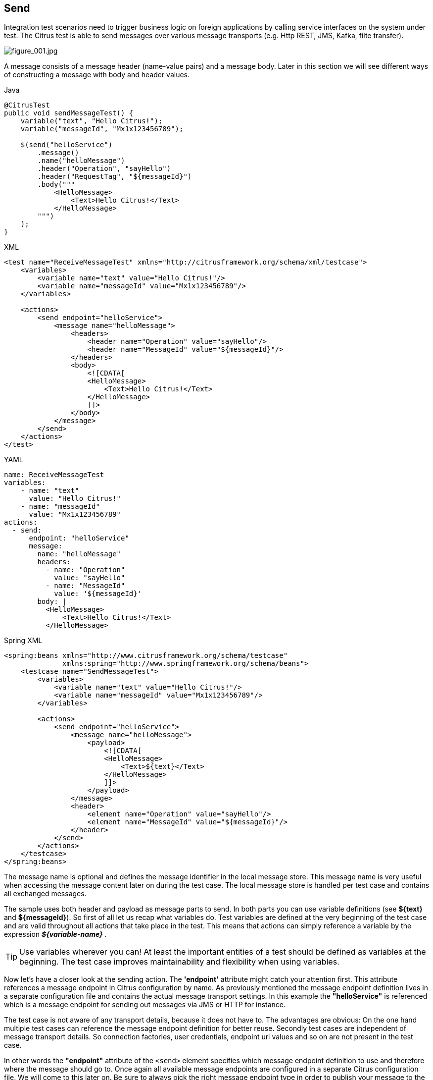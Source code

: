 [[actions-send]]
== Send

Integration test scenarios need to trigger business logic on foreign applications by calling service interfaces on the system
under test. The Citrus test is able to send messages over various message transports (e.g. Http REST, JMS, Kafka, filte transfer).

image:figure_001.jpg[figure_001.jpg]

A message consists of a message header (name-value pairs) and a message body. Later in this section we will see different
ways of constructing a message with body and header values.

.Java
[source,java,indent=0,role="primary"]
----
@CitrusTest
public void sendMessageTest() {
    variable("text", "Hello Citrus!");
    variable("messageId", "Mx1x123456789");

    $(send("helloService")
        .message()
        .name("helloMessage")
        .header("Operation", "sayHello")
        .header("RequestTag", "${messageId}")
        .body("""
            <HelloMessage>
                <Text>Hello Citrus!</Text>
            </HelloMessage>
        """)
    );
}
----

.XML
[source,xml,indent=0,role="secondary"]
----
<test name="ReceiveMessageTest" xmlns="http://citrusframework.org/schema/xml/testcase">
    <variables>
        <variable name="text" value="Hello Citrus!"/>
        <variable name="messageId" value="Mx1x123456789"/>
    </variables>

    <actions>
        <send endpoint="helloService">
            <message name="helloMessage">
                <headers>
                    <header name="Operation" value="sayHello"/>
                    <header name="MessageId" value="${messageId}"/>
                </headers>
                <body>
                    <![CDATA[
                    <HelloMessage>
                        <Text>Hello Citrus!</Text>
                    </HelloMessage>
                    ]]>
                </body>
            </message>
        </send>
    </actions>
</test>
----

.YAML
[source,yaml,indent=0,role="secondary"]
----
name: ReceiveMessageTest
variables:
    - name: "text"
      value: "Hello Citrus!"
    - name: "messageId"
      value: "Mx1x123456789"
actions:
  - send:
      endpoint: "helloService"
      message:
        name: "helloMessage"
        headers:
          - name: "Operation"
            value: "sayHello"
          - name: "MessageId"
            value: '${messageId}'
        body: |
          <HelloMessage>
              <Text>Hello Citrus!</Text>
          </HelloMessage>
----

.Spring XML
[source,xml,indent=0,role="secondary"]
----
<spring:beans xmlns="http://www.citrusframework.org/schema/testcase"
              xmlns:spring="http://www.springframework.org/schema/beans">
    <testcase name="SendMessageTest">
        <variables>
            <variable name="text" value="Hello Citrus!"/>
            <variable name="messageId" value="Mx1x123456789"/>
        </variables>

        <actions>
            <send endpoint="helloService">
                <message name="helloMessage">
                    <payload>
                        <![CDATA[
                        <HelloMessage>
                            <Text>${text}</Text>
                        </HelloMessage>
                        ]]>
                    </payload>
                </message>
                <header>
                    <element name="Operation" value="sayHello"/>
                    <element name="MessageId" value="${messageId}"/>
                </header>
            </send>
        </actions>
    </testcase>
</spring:beans>
----

The message name is optional and defines the message identifier in the local message store. This message name is very useful
when accessing the message content later on during the test case. The local message store is handled per test case and contains
all exchanged messages.

The sample uses both header and payload as message parts to send. In both parts you can use variable definitions (see *${text}*
and *${messageId}*). So first of all let us recap what variables do. Test variables are defined at the very beginning of the
test case and are valid throughout all actions that take place in the test. This means that actions can simply reference a
variable by the expression *_${variable-name}_* .

TIP: Use variables wherever you can! At least the important entities of a test should be defined as variables at the beginning.
The test case improves maintainability and flexibility when using variables.

Now let's have a closer look at the sending action. The *'endpoint'* attribute might catch your attention first. This attribute
references a message endpoint in Citrus configuration by name. As previously mentioned the message endpoint definition lives
in a separate configuration file and contains the actual message transport settings. In this example the *"helloService"* is
referenced which is a message endpoint for sending out messages via JMS or HTTP for instance.

The test case is not aware of any transport details, because it does not have to. The advantages are obvious: On the one
hand multiple test cases can reference the message endpoint definition for better reuse. Secondly test cases are independent
of message transport details. So connection factories, user credentials, endpoint uri values and so on are not present in
the test case.

In other words the *"endpoint"* attribute of the `&lt;send&gt;` element specifies which message endpoint definition to use
and therefore where the message should go to. Once again all available message endpoints are configured in a separate Citrus
configuration file. We will come to this later on. Be sure to always pick the right message endpoint type in order to publish
your message to the right destination.

Now that the message sender pattern is clear we can concentrate on how to specify the message content to be sent. There are
several possibilities for you to define message content in Citrus:

[[send-message-body]]
=== Send message body

The most important thing when dealing with sending actions is to prepare the message payload and header.
You can specify the body as nested String value.

.Java
[source,java,indent=0,role="primary"]
----
@CitrusTest
public void sendMessageTest() {
    $(send("helloService")
        .message()
        .body("""
            <HelloMessage>
                <Text>Hello Citrus!</Text>
            </HelloMessage>
        """)
    );
}
----

.XML
[source,xml,indent=0,role="secondary"]
----
<test name="SendMessageTest" xmlns="http://citrusframework.org/schema/xml/testcase">
    <actions>
        <send endpoint="helloService">
            <message>
                <body>
                    <![CDATA[
                    <HelloMessage>
                        <Text>Hello Citrus!</Text>
                    </HelloMessage>
                    ]]>
                </body>
            </message>
        </receive>
    </actions>
</test>
----

.YAML
[source,yaml,indent=0,role="secondary"]
----
name: SendMessageTest
actions:
  - send:
      endpoint: "helloService"
      message:
        body: |
          <HelloMessage>
              <Text>Hello Citrus!</Text>
          </HelloMessage>
----

.Spring XML
[source,xml,indent=0,role="secondary"]
----
<spring:beans xmlns="http://www.citrusframework.org/schema/testcase"
              xmlns:spring="http://www.springframework.org/schema/beans">
    <testcase name="SendMessageTest">
        <actions>
            <send endpoint="helloService">
                <message>
                    <payload>
                        <![CDATA[
                        <HelloMessage>
                            <Text>Hello Citrus!</Text>
                        </HelloMessage>
                        ]]>
                    </payload>
                </message>
            </receive>
        </actions>
    </testcase>
</spring:beans>
----

A simple way of defining the message body content is to provide the message body as a String.
You can do this in the different supported languages by embedding the message content in the body section of the `send` action.

In XML you can embed the content as a `CDATA` section and in Java, or YAML you may want to use text blocks.

When the message body content is an XML payload you can also use nested XML elements in the XML domain specific languages as the next example shows:

.XML
[source,xml,indent=0,role="secondary"]
----
<test name="ReceiveMessageTest" xmlns="http://citrusframework.org/schema/xml/testcase">
    <actions>
        <send endpoint="helloService">
            <message name="helloRequest">
                <body>
                    <HelloMessage xmlns="http://sample.org/">
                        <Text>Hello Citrus!</Text>
                    </HelloMessage>
                </body>
            </message>
        </send>
    </actions>
</test>
----

.Spring XML
[source,xml,indent=0,role="secondary"]
----
<spring:beans xmlns="http://www.citrusframework.org/schema/testcase"
              xmlns:spring="http://www.springframework.org/schema/beans">
    <testcase name="ReceiveMessageTest">
        <actions>
            <send endpoint="helloService">
              <message>
                <payload>
                  <HelloMessage xmlns="http://sample.org/">
                      <Text>Hello Citrus!</Text>
                  </HelloMessage>
                </payload>
              </message>
            </send>
        </actions>
    </testcase>
</spring:beans>
----

NOTE: In XML you can use nested XML elements or CDATA sections. Sometimes the nested XML message payload elements may cause
XSD schema violations. This is because of variable values not fitting the XSD schema rules for example.
In this scenario you could also use simple CDATA sections as payload data. In this case you need to use the *_`&lt;data&gt;`_*
element in contrast to the *_`&lt;payload&gt;`_* element that we have used in our examples so far.

With this alternative you can skip the XML schema validation from your IDE at design time. Unfortunately you will lose
the XSD auto-completion features many XML editors offer when constructing your payload.

Message body content may be quite huge, so you can also load the message content form an external file resource.
The file path is given as either a classpath or file system resource.

When writing tests in Java you can use one of the classpath or file system resource implementations to resolve the file path.
In XML and other languages you may use a resource path given as: `file=&quot;classpath:path/to/request.xml&quot;`.
The file path prefix indicates the file resource type (`file:` or `classpath:`), so the file location is resolved either as file system resource (`file:`)
or classpath resource (`classpath:`).

.Java
[source,java,indent=0,role="primary"]
----
@CitrusTest
public void sendMessageTest() {
    $(send("helloService")
        .message()
        .body(new ClassPathResource("path/to/request.xml"))
    );
}
----

.XML
[source,xml,indent=0,role="secondary"]
----
<test name="SendMessageTest" xmlns="http://citrusframework.org/schema/xml/testcase">
    <actions>
        <send endpoint="helloService">
            <message>
                <body>
                    <resource file="classpath:path/to/request.xml"/>
                </body>
            </message>
        </send>
    </actions>
</test>
----

.YAML
[source,yaml,indent=0,role="secondary"]
----
name: SendMessageTest
actions:
  - send:
      endpoint: "helloService"
      message:
        body:
          resource:
            file: "classpath:path/to/request.xml"
----

.Spring XML
[source,xml,indent=0,role="secondary"]
----
<spring:beans xmlns="http://www.citrusframework.org/schema/testcase"
              xmlns:spring="http://www.springframework.org/schema/beans">
    <testcase name="SendMessageTest">
        <actions>
            <send endpoint="helloService">
                <message>
                    <resource file="classpath:path/to/request.xml" />
                </message>
            </send>
        </actions>
    </testcase>
</spring:beans>
----

In addition to defining message payloads as normal Strings and via external file resource (classpath and file system) you can also
provide a POJO model object as a message payload.
The model object will be serialized with a marshaller or object mapper implementation which gets loaded from the Citrus context.

You can use the marshalling message payload builders in a `send` action as follows.

.Marshalling message payload builder
[source,java]
----
$(send("helloService")
    .message()
    .body(marshal(new TestRequest("Hello Citrus!")))
);
----

The `send` action uses the marshalling message builder provided with Citrus and just provides the model object `new TestRequest()`.
The marshalling message builder automatically loads a proper XML message marshaller that should be available as a bean in the project context (e.g. the
Spring application context). By default, Citrus is searching for a bean of type *org.citrusframework.xml.Marshaller*.
You can add the marshaller to your project context as a bean.

.Marshaller bean
[source,java]
----
@Bean
public Marshaller xmlMarshaller() {
    return new Jaxb2Marshaller();
}
----

Now Citrus is able to automatically resolve the marshaller from the project context as soon as the `receive` action uses the model object in combination with the `marshal` instruction.

When you have multiple message marshaller instances in your project context you have to tell Citrus which one to use in this particular receive message action.

.Reference message marshaller
[source,java]
----
$(send("helloService")
    .message()
    .body(marshal(new TestRequest("Hello Citrus!"), "myMessageMarshallerBean"))
);
----

Now Citrus will marshal the message body with the message marshaller bean named *myMessageMarshallerBean*.
This way you can have multiple message marshaller implementations in your project (XML, JSON, and so on).

You can implement your own message payload builder or use one of the provided Citrus message payload builders.

.Custom message payload builder
[source,java,indent=0]
----
@Autowired
private MessagePayloadBuilder mySpecialPayloadBuilder = new FooPayloadBuilder();

$(send("helloService")
    .message()
    .body(mySpecialPayloadBuilder)
);
----

The message payload builder must implement the `MessagePayloadBuilder` interface with the method `buildPayload(TestContext context)`.

.MessagePayloadBuilder interface
[source,java,indent=0]
----
public class FooPayloadBuilder implements MessagePayloadBuilder {

    @Override
    public Object buildPayload(TestContext context) {
        // return some special payload
        return new FooModel();
    }
}
----

You can also use a Citrus message instance directly.
Citrus provides different message implementations with fluent APIs to
have a convenient way of setting properties (e.g. HttpMessage, MailMessage, FtpMessage, SoapMessage, ...).

.Citrus message object
[source,java]
----
$(send("helloService")
    .message(new DefaultMessage("Hello World!"))
);
----

You can explicitly overwrite some message values in the body before the validations is performed.
This is for overwriting specific message elements with variable values for instance.
Also, you can overwrite values using XPath (link:#xml-xpath-validation[xpath]) or
JsonPath (link:#json-path-validation[json-path]) expressions.

.Java
[source,java,indent=0,role="primary"]
----
@CitrusTest
public void jsonPathTest() {
    $(receive("someEndpoint")
        .message()
        .type(MessageType.JSON)
        .body(new ClassPathResource("path/to/request.xml"))
        .process(processor().jsonPath()
            .expression("$.user.name", "Penny")
            .expression("$['user']['name']", "${userName}"))
    );
}
----

.XML
[source,xml,indent=0,role="secondary"]
----
<test name="JsonPathTest" xmlns="http://citrusframework.org/schema/xml/testcase">
    <actions>
        <receive endpoint="someEndpoint">
            <message type="json">
                <body>
                    <resource file="classpath:path/to/request.xml" />
                </body>
                <expression path="$.user.name" value="Penny"/>
                <expression path="$['user']['name']" value="${userName}"/>
            </message>
        </receive>
    </actions>
</test>
----

.YAML
[source,yaml,indent=0,role="secondary"]
----
name: JsonPathTest
actions:
  - receive:
      endpoint: "someEndpoint"
      message:
        type: json
        resource:
          file: "classpath:path/to/request.xml"
        expression:
          - path: '$.user.name'
            value: "Penny"
          - path: '$["user"]["name"]'
            value: '${userName}'
----

.Spring XML
[source,xml,indent=0,role="secondary"]
----
<spring:beans xmlns="http://www.citrusframework.org/schema/testcase"
              xmlns:spring="http://www.springframework.org/schema/beans">
    <testcase name="JsonPathTest">
        <actions>
            <receive endpoint="someEndpoint">
                <message type="json">
                    <resource file="classpath:path/to/request.xml" />
                    <element path="$.user.name" value="Penny"/>
                    <element path="$['user']['name']" value="${userName}"/>
                </message>
            </receive>
        </actions>
    </testcase>
</spring:beans>
----

[[send-message-headers]]
=== Send message headers

Defining the message header is an essential part.
Citrus uses name-value pairs like "Operation" and "MessageId" in the
next example to set message header entries.

Depending on what message endpoint and which message transport underneath is used the header values will be shipped in different ways.
In JMS for instance the headers go to the header section of the message, in Http we set mime headers accordingly, in SOAP we can access the SOAP header elements and so on.
Citrus knows how to set headers on different message transports and aims to do the hard work for you .

.Java
[source,java,indent=0,role="primary"]
----
@CitrusTest
public void messageHeaderTest() {
    $(send("helloService")
        .message()
        .header("Operation", "sayHello")
        .header("MessageId", "${messageId}")
        .body("""
            <TestMessage xmlns="http://citrusframework.org/schema">
                <Text>Hello!</Text>
            </TestMessage>
        """)
    );
}
----

.XML
[source,xml,indent=0,role="secondary"]
----
<test name="MessageHeaderTest" xmlns="http://citrusframework.org/schema/xml/testcase">
    <actions>
        <send endpoint="someEndpoint">
            <message>
                <headers>
                    <header name="Operation" value="sayHello"/>
                </headers>
                <body>
                    <payload>
                        <TestMessage xmlns="http://citrusframework.org/schema">
                            <Text>Hello!</Text>
                        </TestMessage>
                    </payload>
                </body>
            </message>
        </send>
    </actions>
</test>
----

.YAML
[source,yaml,indent=0,role="secondary"]
----
name: MessageHeaderTest
actions:
  - send:
      endpoint: "helloService"
      message:
        headers:
          - name: "Operation"
            value: "sayHello"
        body:
          data: |
            <TestMessage xmlns="http://citrusframework.org/schema">
                <Text>Hello!</Text>
            </TestMessage>
----

.Spring XML
[source,xml,indent=0,role="secondary"]
----
<spring:beans xmlns="http://www.citrusframework.org/schema/testcase"
              xmlns:spring="http://www.springframework.org/schema/beans">
    <testcase name="MessageHeaderTest">
        <actions>
            <send endpoint="helloService">
                <message>
                    <payload>
                        <TestMessage xmlns="http://citrusframework.org/schema">
                            <Text>Hello!</Text>
                        </TestMessage>
                    </payload>
                </message>
                <header>
                    <element name="Operation" value="sayHello"/>
                </header>
            </send>
        </actions>
    </testcase>
</spring:beans>
----

The message headers to send are defined by a simple name and value pairs.
Of course you can use test variables in header values as well.

This is basically how to send messages in Citrus.
The test case is responsible for constructing the message content while the predefined message endpoint holds transport specific settings.
Test cases reference endpoint components to publish messages to the outside world.
The variable support in message payload and message header enables you to add dynamic values before sending out the message.

[[send-groovy-markupbuilder]]
=== Groovy Markup builder

With the Groovy markup builder you can build XML message body content in a simple way, without having to write the typical XML overhead.

IMPORTANT: The Groovy test action support lives in a separate module.
You need to add the module to your project to use the functionality.

.citrus-groovy dependency module
[source,xml]
----
<dependency>
  <groupId>org.citrusframework</groupId>
  <artifactId>citrus-groovy</artifactId>
  <version>${citrus.version}</version>
</dependency>
----

For example, we use a Groovy script to construct the XML message to be sent out.
Instead of a plain CDATA XML section or the nested body XML data we write a Groovy script snippet.

.Java
[source,java,indent=0,role="primary"]
----
@CitrusTest
public void scriptMessageBuilderTest() {
    $(send("helloService")
        .message()
        .body(new GroovyScriptPayloadBuilder("""
                    markupBuilder.TestRequest(xmlns: 'https://citrus.schemas/samples/sayHello.xsd') {
                        Message('Hello World!')
                    }
        """))
    );
}
----

.XML
[source,xml,indent=0,role="secondary"]
----
<test name="ScriptMessageBuilderTest" xmlns="http://citrusframework.org/schema/xml/testcase">
    <actions>
        <send endpoint="helloService">
            <message>
                <body>
                    <builder type="groovy">
                        markupBuilder.TestRequest(xmlns: 'https://citrus.schemas/samples/sayHello.xsd') {
                            Message('Hello World!')
                        }
                    </builder>
                </body>
            </message>
        </send>
    </actions>
</test>
----

.YAML
[source,yaml,indent=0,role="secondary"]
----
name: ScriptMessageBuilderTest
actions:
  - send:
      endpoint: "helloService"
      message:
        builder:
          type: "groovy"
          value: |
            markupBuilder.TestRequest(xmlns: 'https://citrus.schemas/samples/sayHello.xsd') {
                Message('Hello World!')
            }
----

.Spring XML
[source,xml,indent=0,role="secondary"]
----
<spring:beans xmlns="http://www.citrusframework.org/schema/testcase"
              xmlns:spring="http://www.springframework.org/schema/beans">
    <testcase name="ScriptMessageBuilderTest">
        <actions>
            <send endpoint="helloService">
              <message>
                <builder type="groovy">
                    markupBuilder.TestRequest(xmlns: 'https://citrus.schemas/samples/sayHello.xsd') {
                        Message('Hello World!')
                    }
                </builder>
              </message>
            </send>
        </actions>
    </testcase>
</spring:beans>
----

The Groovy markup builder generates the XML message body with following content:

.Genereted markup
[source,xml]
----
<TestRequest xmlns="https://citrus.schemas/samples/sayHello.xsd">
  <Message>Hello World</Message>
</TestRequest>
----

We use the *builder* element with type *groovy* and the markup builder code is directly written to this element. As you can
see from the example above, you can mix XPath and Groovy markup builder code. The markup builder syntax is very easy and follows
the simple rule: *markupBuilder.ROOT-ELEMENT{ CHILD-ELEMENTS }* . However the tester has to follow some simple rules and naming
conventions when using the Citrus markup builder extension:

* The markup builder is accessed within the script over an object named markupBuilder. The name of the custom root element follows with all its child elements.
* Child elements may be defined within curly brackets after the root-element (the same applies for further nested child elements)
* Attributes and element values are defined within round brackets, after the element name
* Attribute and element values have to stand within apostrophes (e.g. attribute-name: 'attribute-value')

The Groovy markup builder script may also be used as external file resource:

.Java
[source,java,indent=0,role="primary"]
----
@CitrusTest
public void scriptMessageBuilderTest() {
    $(send("helloService")
        .message()
        .body(new GroovyFileResourcePayloadBuilder("classpath:path/to/helloRequest.groovy"))
    );
}
----

.XML
[source,xml,indent=0,role="secondary"]
----
<test name="ScriptMessageBuilderTest" xmlns="http://citrusframework.org/schema/xml/testcase">
    <actions>
        <send endpoint="helloService">
            <message>
                <body>
                    <builder type="groovy" file="classpath:path/to/helloRequest.groovy"/>
                </body>
            </message>
        </send>
    </actions>
</test>
----

.YAML
[source,yaml,indent=0,role="secondary"]
----
name: ScriptMessageBuilderTest
actions:
  - send:
      endpoint: "helloService"
      message:
        builder:
          type: "groovy"
          file: "classpath:path/to/helloRequest.groovy"
----

.Spring XML
[source,xml,indent=0,role="secondary"]
----
<spring:beans xmlns="http://www.citrusframework.org/schema/testcase"
              xmlns:spring="http://www.springframework.org/schema/beans">
    <testcase name="ScriptMessageBuilderTest">
        <actions>
            <send endpoint="helloService">
              <message>
                <builder type="groovy" file="classpath:path/to/helloRequest.groovy"/>
              </message>
            </send>
        </actions>
    </testcase>
</spring:beans>
----

The markup builder implementation in Groovy offers great possibilities in defining message body content.
We do not need to write XML the tag overhead anymore.
The approach also enables us to construct complex message body content with Groovy script logic like iterations and conditional elements.
For detailed markup builder descriptions please see the official Groovy documentation.

